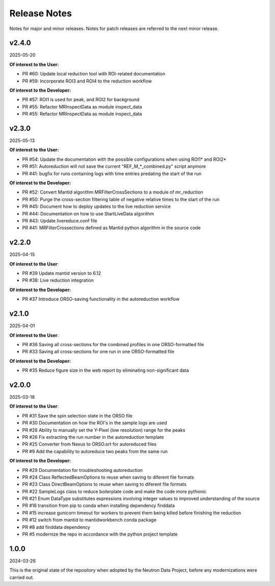 .. _release_notes:

Release Notes
=============

Notes for major and minor releases. Notes for patch releases are referred to the next minor release.

..
   v2.5.0
   ------
   (date of release, format YYYY-MM-DD)

   **Of interest to the User:**

   - PR #

   **Of interest to the Developer:**

   - PR #64 Remove `is_polarized_dataset` from `io_orso.py`
..


v2.4.0
------
2025-05-20

**Of interest to the User:**

- PR #60: Update local reduction tool with ROI-related documentation
- PR #59: Incorporate ROI3 and ROI4 to the reduction workflow

**Of interest to the Developer:**

- PR #57: ROI1 is used for peak, and ROI2 for background
- PR #55: Refactor MRInspectData as module inspect_data
- PR #55: Refactor MRInspectData as module inspect_data

v2.3.0
------
2025-05-13

**Of interest to the User:**

- PR #54: Update the documentation with the possible configurations when using ROI1* and ROI2*
- PR #51: Autoreduction will not save the current "REF_M_*_combined.py" script anymore
- PR #41: bugfix for runs containing logs with time entries predating the start of the run

**Of interest to the Developer:**

- PR #52: Convert Mantid algorithm MRFilterCrossSections to a module of mr_reduction
- PR #50: Purge the cross-section filtering table of negative relative times to the start of the run
- PR #45: Document how to deploy updates to the live reduction service
- PR #44: Documentation on how to use StartLiveData algorithm
- PR #43: Update livereduce.conf file
- PR #41: MRFilterCrossections defined as Mantid python algorithm in the source code


v2.2.0
------
2025-04-15

**Of interest to the User**:

- PR #39 Update mantid version to 6.12
- PR #38: Live reduction integration

**Of interest to the Developer:**

- PR #37 Introduce ORSO-saving functionality in the autoreduction workflow

v2.1.0
------
2025-04-01

**Of interest to the User**:

- PR #36 Saving all cross-sections for the combined profiles in one ORSO-formatted file
- PR #33 Saving all cross-sections for one run in one ORSO-formatted file

**Of interest to the Developer:**

- PR #35 Reduce figure size in the web report by eliminating non-significant data

v2.0.0
------
2025-03-18

**Of interest to the User**:

- PR #31 Save the spin selection state in the ORSO file
- PR #30 Documentation on how the ROI's in the sample logs are used
- PR #28 Ability to manually set the Y-Pixel (low resolution) range for the peaks
- PR #26 Fix extracting the run number in the autoreduction template
- PR #25 Converter from Nexus to ORSO.ort for autoreduced files
- PR #9 Add the capability to autoreduce two peaks from the same run

**Of interest to the Developer:**

- PR #29 Documentation for troubleshooting autoreduction
- PR #24 Class ReflectedBeamOptions to reuse when saving to diferent file formats
- PR #23 Class DirectBeamOptions to reuse when saving to diferent file formats
- PR #22 SampleLogs class to reduce boilerplate code and make the code more pythonic
- PR #21 Enum DataType substitutes expressions involving integer values to improved understanding of the source
- PR #16 transition from pip to conda when installing dependency finddata
- PR #15 increase gunicorn timeout for workers to prevent them being killed before finishing the reduction
- PR #12 switch from mantid to mantidworkbench conda package
- PR #8 add finddata dependency
- PR #5 modernize the repo in accordance with the python project template


1.0.0
-----
2024-03-26

This is the original state of the repository when adopted by the Neutron Data Project,
before any modernizations were carried out.
